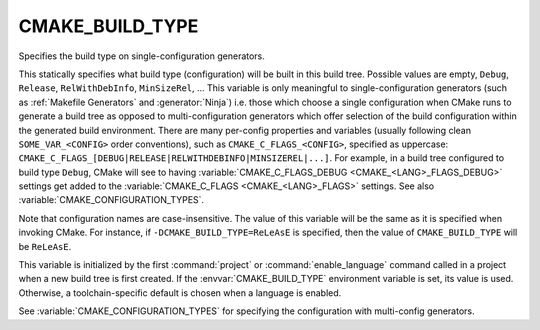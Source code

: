 CMAKE_BUILD_TYPE
----------------

Specifies the build type on single-configuration generators.

This statically specifies what build type (configuration) will be
built in this build tree.  Possible values are empty, ``Debug``, ``Release``,
``RelWithDebInfo``, ``MinSizeRel``, ...  This variable is only meaningful to
single-configuration generators (such as :ref:`Makefile Generators` and
:generator:`Ninja`) i.e.  those which choose a single configuration when CMake
runs to generate a build tree as opposed to multi-configuration generators
which offer selection of the build configuration within the generated build
environment.  There are many per-config properties and variables
(usually following clean ``SOME_VAR_<CONFIG>`` order conventions), such as
``CMAKE_C_FLAGS_<CONFIG>``, specified as uppercase:
``CMAKE_C_FLAGS_[DEBUG|RELEASE|RELWITHDEBINFO|MINSIZEREL|...]``.  For example,
in a build tree configured to build type ``Debug``, CMake will see to
having :variable:`CMAKE_C_FLAGS_DEBUG <CMAKE_<LANG>_FLAGS_DEBUG>` settings get
added to the :variable:`CMAKE_C_FLAGS <CMAKE_<LANG>_FLAGS>` settings.  See
also :variable:`CMAKE_CONFIGURATION_TYPES`.

Note that configuration names are case-insensitive.  The value of this
variable will be the same as it is specified when invoking CMake.
For instance, if ``-DCMAKE_BUILD_TYPE=ReLeAsE`` is specified, then the
value of ``CMAKE_BUILD_TYPE`` will be ``ReLeAsE``.

This variable is initialized by the first :command:`project` or
:command:`enable_language` command called in a project when a new build
tree is first created.  If the :envvar:`CMAKE_BUILD_TYPE` environment
variable is set, its value is used.  Otherwise, a toolchain-specific
default is chosen when a language is enabled.

See :variable:`CMAKE_CONFIGURATION_TYPES` for specifying the configuration
with multi-config generators.

